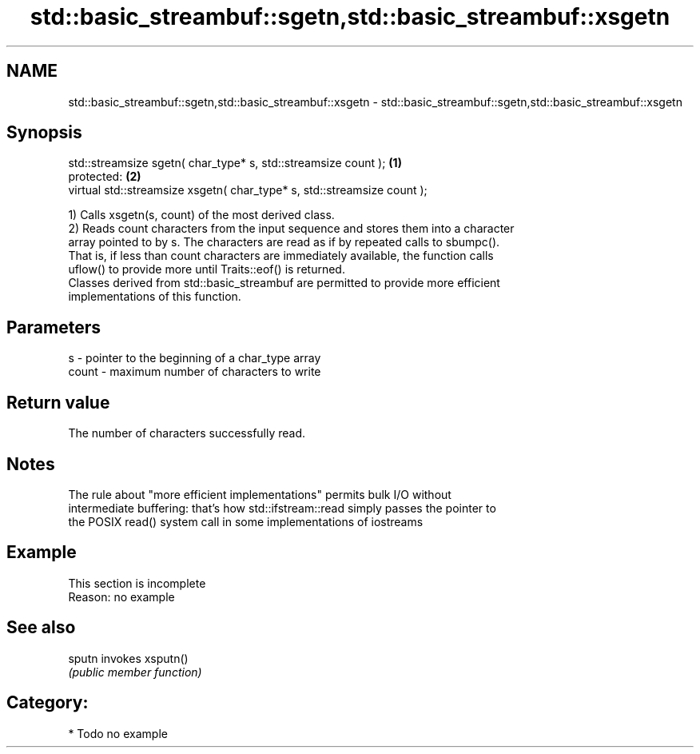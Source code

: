 .TH std::basic_streambuf::sgetn,std::basic_streambuf::xsgetn 3 "2018.03.28" "http://cppreference.com" "C++ Standard Libary"
.SH NAME
std::basic_streambuf::sgetn,std::basic_streambuf::xsgetn \- std::basic_streambuf::sgetn,std::basic_streambuf::xsgetn

.SH Synopsis
   std::streamsize sgetn( char_type* s, std::streamsize count );          \fB(1)\fP
   protected:                                                             \fB(2)\fP
   virtual std::streamsize xsgetn( char_type* s, std::streamsize count );

   1) Calls xsgetn(s, count) of the most derived class.
   2) Reads count characters from the input sequence and stores them into a character
   array pointed to by s. The characters are read as if by repeated calls to sbumpc().
   That is, if less than count characters are immediately available, the function calls
   uflow() to provide more until Traits::eof() is returned.
   Classes derived from std::basic_streambuf are permitted to provide more efficient
   implementations of this function.

.SH Parameters

   s     - pointer to the beginning of a char_type array
   count - maximum number of characters to write

.SH Return value

   The number of characters successfully read.

.SH Notes

   The rule about "more efficient implementations" permits bulk I/O without
   intermediate buffering: that's how std::ifstream::read simply passes the pointer to
   the POSIX read() system call in some implementations of iostreams

.SH Example

    This section is incomplete
    Reason: no example

.SH See also

   sputn invokes xsputn()
         \fI(public member function)\fP 

.SH Category:

     * Todo no example

